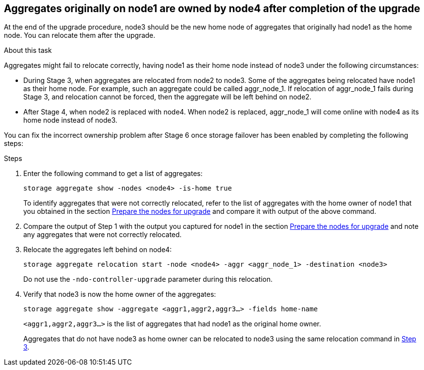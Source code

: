 == Aggregates originally on node1 are owned by node4 after completion of the upgrade

At the end of the upgrade procedure, node3 should be the new home node of aggregates that originally had node1 as the home node. You can relocate them after the upgrade.

.About this task

Aggregates might fail to relocate correctly, having node1 as their home node instead of node3 under the following circumstances:

* During Stage 3, when aggregates are relocated from node2 to node3.
Some of the aggregates being relocated have node1 as their home node. For example, such an aggregate could be called aggr_node_1. If relocation of aggr_node_1 fails during Stage 3, and relocation cannot be forced, then the aggregate will be left behind on node2.
* After Stage 4, when node2 is replaced with node4.
When node2 is replaced, aggr_node_1 will come online with node4 as its home node instead of node3.

You can fix the incorrect ownership problem after Stage 6 once storage failover has been enabled by completing the following steps:

.Steps

. Enter the following command to get a list of aggregates:
+
`storage aggregate show -nodes <node4> -is-home true`
+
To identify aggregates that were not correctly relocated, refer to the list of aggregates with the home owner of node1 that you obtained in the section link:prepare_nodes_for_upgrade.html[Prepare the nodes for upgrade] and compare it with output of the above command.

. Compare the output of Step 1 with the output you captured for node1 in the section link:prepare_nodes_for_upgrade.html[Prepare the nodes for upgrade] and note any aggregates that were not correctly relocated.

. [[auto_aggr_relocate_fail_Step3]]Relocate the aggregates left behind on node4:
+
`storage aggregate relocation start -node <node4> -aggr <aggr_node_1> -destination <node3>`
+
Do not use the `-ndo-controller-upgrade` parameter during this relocation.

. Verify that node3 is now the home owner of the aggregates:
+
`storage aggregate show -aggregate <aggr1,aggr2,aggr3...> -fields home-name`
+
`<aggr1,aggr2,aggr3...>` is the list of aggregates that had node1 as the original home owner.
+
Aggregates that do not have node3 as home owner can be relocated to node3 using the same relocation command in <<auto_aggr_relocate_fail_Step3,Step 3>>.

